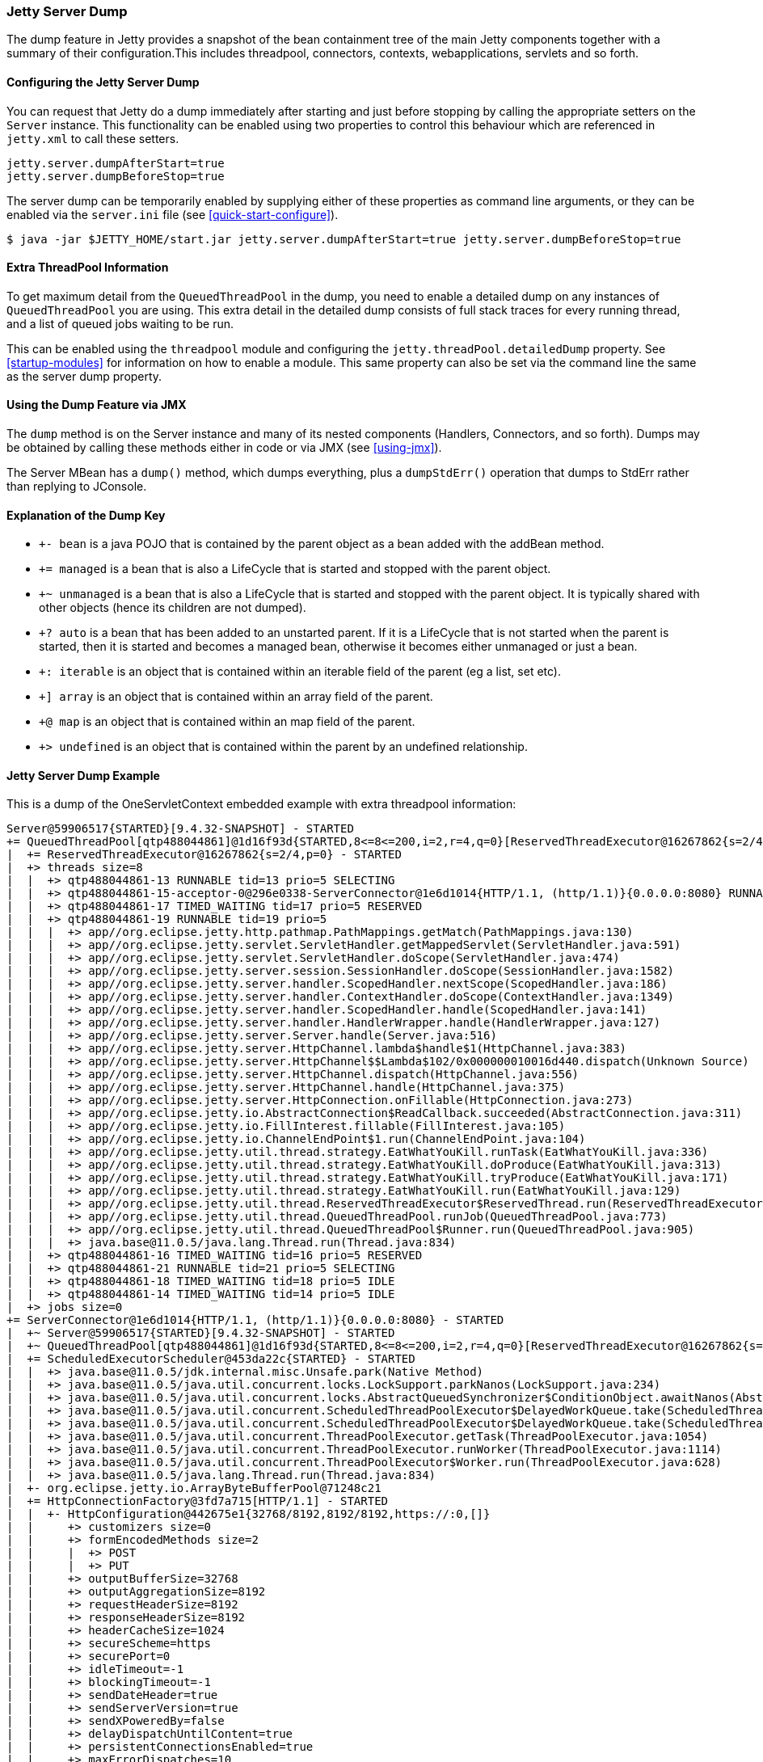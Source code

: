 //
// ========================================================================
// Copyright (c) 1995-2020 Mort Bay Consulting Pty Ltd and others.
//
// This program and the accompanying materials are made available under
// the terms of the Eclipse Public License 2.0 which is available at
// https://www.eclipse.org/legal/epl-2.0
//
// This Source Code may also be made available under the following
// Secondary Licenses when the conditions for such availability set
// forth in the Eclipse Public License, v. 2.0 are satisfied:
// the Apache License v2.0 which is available at
// https://www.apache.org/licenses/LICENSE-2.0
//
// SPDX-License-Identifier: EPL-2.0 OR Apache-2.0
// ========================================================================
//

[[jetty-server-dump]]
=== Jetty Server Dump

The dump feature in Jetty provides a snapshot of the bean containment tree of the main Jetty components together with a summary of their configuration.This includes threadpool, connectors, contexts, webapplications, servlets and so forth.

[[configuring-dump-feature]]
==== Configuring the Jetty Server Dump

You can request that Jetty do a dump immediately after starting and just before stopping by calling the appropriate setters on the `Server` instance.
This functionality can be enabled using two properties to control this behaviour which are referenced in `jetty.xml` to call these setters.
```java
jetty.server.dumpAfterStart=true
jetty.server.dumpBeforeStop=true
```

The server dump can be temporarily enabled by supplying either of these properties as command line arguments,
or they can be enabled via the `server.ini` file (see xref:quick-start-configure[]).
``` shell
$ java -jar $JETTY_HOME/start.jar jetty.server.dumpAfterStart=true jetty.server.dumpBeforeStop=true
```

[[extra-threadpool-info]]
==== Extra ThreadPool Information

To get maximum detail from the `QueuedThreadPool` in the dump, you need to enable a detailed dump on any instances of `QueuedThreadPool` you are using.
This extra detail in the detailed dump consists of full stack traces for every running thread, and a list of queued jobs waiting to be run.

This can be enabled using the `threadpool` module and configuring the `jetty.threadPool.detailedDump` property.
See xref:startup-modules[] for information on how to enable a module.
This same property can also be set via the command line the same as the server dump property.

[[dump-tool-via-jmx]]
==== Using the Dump Feature via JMX

The `dump` method is on the Server instance and many of its nested components (Handlers, Connectors, and so forth). 
Dumps may be obtained by calling these methods either in code or via JMX (see xref:using-jmx[]).

The Server MBean has a `dump()` method, which dumps everything, plus a `dumpStdErr()` operation that dumps to StdErr rather than replying to JConsole.

[[examing-jetty-distro-dump]]
==== Explanation of the Dump Key

- `+- bean` is a java POJO that is contained by the parent object as a bean added with the addBean method.
- `+= managed` is a bean that is also a LifeCycle that is started and stopped with the parent object.
- `+~ unmanaged` is a bean that is also a LifeCycle that is started and stopped with the parent object. It is typically shared with other objects (hence its children are not dumped).
- `+? auto` is a bean that has been added to an unstarted parent. If it is a LifeCycle that is not started when the parent is started, then it is started and becomes a managed bean, otherwise it becomes either unmanaged or just a bean.
- `+: iterable` is an object that is contained within an iterable field of the parent (eg a list, set etc).
- `+] array` is an object that is contained within an array field of the parent.
- `+@ map` is an object that is contained within an map field of the parent.
- `+> undefined` is an object that is contained within the parent by an undefined relationship.

==== Jetty Server Dump Example

This is a dump of the OneServletContext embedded example with extra threadpool information:

....
Server@59906517{STARTED}[9.4.32-SNAPSHOT] - STARTED
+= QueuedThreadPool[qtp488044861]@1d16f93d{STARTED,8<=8<=200,i=2,r=4,q=0}[ReservedThreadExecutor@16267862{s=2/4,p=0}] - STARTED
|  += ReservedThreadExecutor@16267862{s=2/4,p=0} - STARTED
|  +> threads size=8
|  |  +> qtp488044861-13 RUNNABLE tid=13 prio=5 SELECTING
|  |  +> qtp488044861-15-acceptor-0@296e0338-ServerConnector@1e6d1014{HTTP/1.1, (http/1.1)}{0.0.0.0:8080} RUNNABLE tid=15 prio=3 ACCEPTING
|  |  +> qtp488044861-17 TIMED_WAITING tid=17 prio=5 RESERVED
|  |  +> qtp488044861-19 RUNNABLE tid=19 prio=5
|  |  |  +> app//org.eclipse.jetty.http.pathmap.PathMappings.getMatch(PathMappings.java:130)
|  |  |  +> app//org.eclipse.jetty.servlet.ServletHandler.getMappedServlet(ServletHandler.java:591)
|  |  |  +> app//org.eclipse.jetty.servlet.ServletHandler.doScope(ServletHandler.java:474)
|  |  |  +> app//org.eclipse.jetty.server.session.SessionHandler.doScope(SessionHandler.java:1582)
|  |  |  +> app//org.eclipse.jetty.server.handler.ScopedHandler.nextScope(ScopedHandler.java:186)
|  |  |  +> app//org.eclipse.jetty.server.handler.ContextHandler.doScope(ContextHandler.java:1349)
|  |  |  +> app//org.eclipse.jetty.server.handler.ScopedHandler.handle(ScopedHandler.java:141)
|  |  |  +> app//org.eclipse.jetty.server.handler.HandlerWrapper.handle(HandlerWrapper.java:127)
|  |  |  +> app//org.eclipse.jetty.server.Server.handle(Server.java:516)
|  |  |  +> app//org.eclipse.jetty.server.HttpChannel.lambda$handle$1(HttpChannel.java:383)
|  |  |  +> app//org.eclipse.jetty.server.HttpChannel$$Lambda$102/0x000000010016d440.dispatch(Unknown Source)
|  |  |  +> app//org.eclipse.jetty.server.HttpChannel.dispatch(HttpChannel.java:556)
|  |  |  +> app//org.eclipse.jetty.server.HttpChannel.handle(HttpChannel.java:375)
|  |  |  +> app//org.eclipse.jetty.server.HttpConnection.onFillable(HttpConnection.java:273)
|  |  |  +> app//org.eclipse.jetty.io.AbstractConnection$ReadCallback.succeeded(AbstractConnection.java:311)
|  |  |  +> app//org.eclipse.jetty.io.FillInterest.fillable(FillInterest.java:105)
|  |  |  +> app//org.eclipse.jetty.io.ChannelEndPoint$1.run(ChannelEndPoint.java:104)
|  |  |  +> app//org.eclipse.jetty.util.thread.strategy.EatWhatYouKill.runTask(EatWhatYouKill.java:336)
|  |  |  +> app//org.eclipse.jetty.util.thread.strategy.EatWhatYouKill.doProduce(EatWhatYouKill.java:313)
|  |  |  +> app//org.eclipse.jetty.util.thread.strategy.EatWhatYouKill.tryProduce(EatWhatYouKill.java:171)
|  |  |  +> app//org.eclipse.jetty.util.thread.strategy.EatWhatYouKill.run(EatWhatYouKill.java:129)
|  |  |  +> app//org.eclipse.jetty.util.thread.ReservedThreadExecutor$ReservedThread.run(ReservedThreadExecutor.java:375)
|  |  |  +> app//org.eclipse.jetty.util.thread.QueuedThreadPool.runJob(QueuedThreadPool.java:773)
|  |  |  +> app//org.eclipse.jetty.util.thread.QueuedThreadPool$Runner.run(QueuedThreadPool.java:905)
|  |  |  +> java.base@11.0.5/java.lang.Thread.run(Thread.java:834)
|  |  +> qtp488044861-16 TIMED_WAITING tid=16 prio=5 RESERVED
|  |  +> qtp488044861-21 RUNNABLE tid=21 prio=5 SELECTING
|  |  +> qtp488044861-18 TIMED_WAITING tid=18 prio=5 IDLE
|  |  +> qtp488044861-14 TIMED_WAITING tid=14 prio=5 IDLE
|  +> jobs size=0
+= ServerConnector@1e6d1014{HTTP/1.1, (http/1.1)}{0.0.0.0:8080} - STARTED
|  +~ Server@59906517{STARTED}[9.4.32-SNAPSHOT] - STARTED
|  +~ QueuedThreadPool[qtp488044861]@1d16f93d{STARTED,8<=8<=200,i=2,r=4,q=0}[ReservedThreadExecutor@16267862{s=2/4,p=0}] - STARTED
|  += ScheduledExecutorScheduler@453da22c{STARTED} - STARTED
|  |  +> java.base@11.0.5/jdk.internal.misc.Unsafe.park(Native Method)
|  |  +> java.base@11.0.5/java.util.concurrent.locks.LockSupport.parkNanos(LockSupport.java:234)
|  |  +> java.base@11.0.5/java.util.concurrent.locks.AbstractQueuedSynchronizer$ConditionObject.awaitNanos(AbstractQueuedSynchronizer.java:2123)
|  |  +> java.base@11.0.5/java.util.concurrent.ScheduledThreadPoolExecutor$DelayedWorkQueue.take(ScheduledThreadPoolExecutor.java:1182)
|  |  +> java.base@11.0.5/java.util.concurrent.ScheduledThreadPoolExecutor$DelayedWorkQueue.take(ScheduledThreadPoolExecutor.java:899)
|  |  +> java.base@11.0.5/java.util.concurrent.ThreadPoolExecutor.getTask(ThreadPoolExecutor.java:1054)
|  |  +> java.base@11.0.5/java.util.concurrent.ThreadPoolExecutor.runWorker(ThreadPoolExecutor.java:1114)
|  |  +> java.base@11.0.5/java.util.concurrent.ThreadPoolExecutor$Worker.run(ThreadPoolExecutor.java:628)
|  |  +> java.base@11.0.5/java.lang.Thread.run(Thread.java:834)
|  +- org.eclipse.jetty.io.ArrayByteBufferPool@71248c21
|  += HttpConnectionFactory@3fd7a715[HTTP/1.1] - STARTED
|  |  +- HttpConfiguration@442675e1{32768/8192,8192/8192,https://:0,[]}
|  |     +> customizers size=0
|  |     +> formEncodedMethods size=2
|  |     |  +> POST
|  |     |  +> PUT
|  |     +> outputBufferSize=32768
|  |     +> outputAggregationSize=8192
|  |     +> requestHeaderSize=8192
|  |     +> responseHeaderSize=8192
|  |     +> headerCacheSize=1024
|  |     +> secureScheme=https
|  |     +> securePort=0
|  |     +> idleTimeout=-1
|  |     +> blockingTimeout=-1
|  |     +> sendDateHeader=true
|  |     +> sendServerVersion=true
|  |     +> sendXPoweredBy=false
|  |     +> delayDispatchUntilContent=true
|  |     +> persistentConnectionsEnabled=true
|  |     +> maxErrorDispatches=10
|  |     +> minRequestDataRate=0
|  |     +> minResponseDataRate=0
|  |     +> cookieCompliance=RFC6265
|  |     +> setRequestCookieCompliance=RFC6265
|  |     +> notifyRemoteAsyncErrors=true
|  |     +> relativeRedirectAllowed=false
|  += SelectorManager@ServerConnector@1e6d1014{HTTP/1.1, (http/1.1)}{0.0.0.0:8080} - STARTED
|  |  += ManagedSelector@38364841{STARTED} id=0 keys=0 selected=0 updates=0 - STARTED
|  |  |  += EatWhatYouKill@28c4711c/SelectorProducer@59717824/PRODUCING/p=false/QueuedThreadPool[qtp488044861]@1d16f93d{STARTED,8<=8<=200,i=2,r=4,q=0}[ReservedThreadExecutor@16267862{s=2/4,p=0}][pc=0,pic=0,pec=0,epc=0]@2020-09-04T10:57:20.077669+10:00 - STARTED
|  |  |  |  +- SelectorProducer@59717824
|  |  |  |  +~ QueuedThreadPool[qtp488044861]@1d16f93d{STARTED,8<=8<=200,i=2,r=4,q=0}[ReservedThreadExecutor@16267862{s=2/4,p=0}] - STARTED
|  |  |  +> updates @ 2020-09-04T10:57:20.058489+10:00 size=0
|  |  |  +> keys @ 2020-09-04T10:57:20.061714+10:00 size=0
|  |  += ManagedSelector@146044d7{STARTED} id=1 keys=1 selected=0 updates=0 - STARTED
|  |     += EatWhatYouKill@1e9e725a/SelectorProducer@15d9bc04/PRODUCING/p=false/QueuedThreadPool[qtp488044861]@1d16f93d{STARTED,8<=8<=200,i=2,r=4,q=0}[ReservedThreadExecutor@16267862{s=2/4,p=0}][pc=0,pic=0,pec=1,epc=14]@2020-09-04T10:57:20.082696+10:00 - STARTED
|  |     |  +- SelectorProducer@15d9bc04
|  |     |  +~ QueuedThreadPool[qtp488044861]@1d16f93d{STARTED,8<=8<=200,i=2,r=4,q=0}[ReservedThreadExecutor@16267862{s=2/4,p=0}] - STARTED
|  |     +> updates @ 2020-09-04T10:57:20.078661+10:00 size=0
|  |     +> keys @ 2020-09-04T10:57:20.082035+10:00 size=1
|  |        +> SelectionKey@74bb45ed{i=0}->SocketChannelEndPoint@569ef11f{l=/127.0.0.1:8080,r=/127.0.0.1:58702,OPEN,fill=-,flush=-,to=3/30000}{io=0/0,kio=0,kro=1}->HttpConnection@25b03990[p=HttpParser{s=CONTENT,0 of -1},g=HttpGenerator@218fb9fe{s=START}]=>HttpChannelOverHttp@648d33ab{s=HttpChannelState@717b7e16{s=HANDLING rs=BLOCKING os=OPEN is=IDLE awp=false se=false i=true al=0},r=54,c=false/false,a=HANDLING,uri=//localhost:8080/,age=4}
|  +- sun.nio.ch.ServerSocketChannelImpl[/0:0:0:0:0:0:0:0:8080]
|  +- qtp488044861-15-acceptor-0@296e0338-ServerConnector@1e6d1014{HTTP/1.1, (http/1.1)}{0.0.0.0:8080}
+= AttributeContainerMap@473b46c3{size=0} - STARTED
+= o.e.j.s.ServletContextHandler@3ffcd140{/,file:///tmp/,AVAILABLE} - STARTED
|  += org.eclipse.jetty.server.session.SessionHandler1089504328==dftMaxIdleSec=-1 - STARTED
|  |  += ServletHandler@516be40f{STARTED} - STARTED
|  |  |  +> listeners ServletHandler@516be40f{STARTED} size=2
|  |  |  |  +> ListenerHolder@3c0a50da{STARTED}: org.eclipse.jetty.demos.OneServletContext$InitListener - STARTED
|  |  |  |  +> ListenerHolder@646be2c3{STARTED}: org.eclipse.jetty.demos.OneServletContext$RequestListener - STARTED
|  |  |  +> filters ServletHandler@516be40f{STARTED} size=2
|  |  |  |  +> org.eclipse.jetty.demos.OneServletContext$TestFilter-e874448@e874448==org.eclipse.jetty.demos.OneServletContext$TestFilter,inst=true,async=true - STARTED
|  |  |  |  |  +> org.eclipse.jetty.demos.OneServletContext$TestFilter@797badd3
|  |  |  |  +> org.eclipse.jetty.demos.OneServletContext$TestFilter-60285225@60285225==org.eclipse.jetty.demos.OneServletContext$TestFilter,inst=true,async=true - STARTED
|  |  |  |     +> org.eclipse.jetty.demos.OneServletContext$TestFilter@77be656f
|  |  |  +> filterMappings ServletHandler@516be40f{STARTED} size=2
|  |  |  |  +> [/test/*]/[]/[REQUEST]=>org.eclipse.jetty.demos.OneServletContext$TestFilter-e874448
|  |  |  |  +> [*.test]/[]/[ASYNC, REQUEST]=>org.eclipse.jetty.demos.OneServletContext$TestFilter-60285225
|  |  |  +> servlets ServletHandler@516be40f{STARTED} size=3
|  |  |  |  +> org.eclipse.jetty.demos.HelloServlet-58c1670b@d20bf05b==org.eclipse.jetty.demos.HelloServlet,jsp=null,order=-1,inst=false,async=true - STARTED
|  |  |  |  |  +> class org.eclipse.jetty.demos.HelloServlet
|  |  |  |  +> debug@5b09653==org.eclipse.jetty.demos.DumpServlet,jsp=null,order=-1,inst=false,async=true - STARTED
|  |  |  |  |  +> class org.eclipse.jetty.demos.DumpServlet
|  |  |  |  +> org.eclipse.jetty.servlet.DefaultServlet-6b9651f3@8eb381d1==org.eclipse.jetty.servlet.DefaultServlet,jsp=null,order=-1,inst=true,async=true - STARTED
|  |  |  |     +> org.eclipse.jetty.servlet.DefaultServlet@78a2da20
|  |  |  +> servletMappings ServletHandler@516be40f{STARTED} size=4
|  |  |     +> [/hello/*]=>org.eclipse.jetty.demos.HelloServlet-58c1670b
|  |  |     +> [/dump/*]=>debug
|  |  |     +> [*.dump]=>debug
|  |  |     +> [/]=>org.eclipse.jetty.servlet.DefaultServlet-6b9651f3
|  |  += org.eclipse.jetty.server.session.DefaultSessionCache@dd3b207[evict=-1,removeUnloadable=false,saveOnCreate=false,saveOnInactiveEvict=false] - STARTED
|  |  |  += org.eclipse.jetty.server.session.NullSessionDataStore@551bdc27[passivating=false,graceSec=3600] - STARTED
|  |  +~ DefaultSessionIdManager@58fdd99{STARTED}[worker=node0] - STARTED
|  +> No ClassLoader
|  +> eventListeners o.e.j.s.ServletContextHandler@3ffcd140{/,file:///tmp/,AVAILABLE} size=2
|  |  +> org.eclipse.jetty.demos.OneServletContext$InitListener@6b1274d2
|  |  +> org.eclipse.jetty.demos.OneServletContext$RequestListener@7bc1a03d
|  +> handler attributes o.e.j.s.ServletContextHandler@3ffcd140{/,file:///tmp/,AVAILABLE} size=1
|  |  +> org.eclipse.jetty.server.Executor=QueuedThreadPool[qtp488044861]@1d16f93d{STARTED,8<=8<=200,i=2,r=4,q=0}[ReservedThreadExecutor@16267862{s=2/4,p=0}]
|  +> context attributes o.e.j.s.ServletContextHandler@3ffcd140{/,file:///tmp/,AVAILABLE} size=2
|  |  +> org.eclipse.jetty.util.DecoratedObjectFactory=org.eclipse.jetty.util.DecoratedObjectFactory[decorators=1]
|  |  +> X-Init=true
|  +> initparams o.e.j.s.ServletContextHandler@3ffcd140{/,file:///tmp/,AVAILABLE} size=0
+= ErrorHandler@ba8d91c{STARTED} - STARTED
+= DefaultSessionIdManager@58fdd99{STARTED}[worker=node0] - STARTED
|  += HouseKeeper@60438a68{STARTED}[interval=660000, ownscheduler=true] - STARTED
+> jdk.internal.loader.ClassLoaders$AppClassLoader@2c13da15
   +> jdk.internal.loader.ClassLoaders$PlatformClassLoader@7364985f
key: +- bean, += managed, +~ unmanaged, +? auto, +: iterable, +] array, +@ map, +> undefined
....
